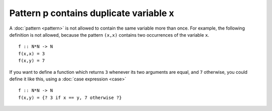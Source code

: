 Pattern p contains duplicate variable x
=======================================

A :doc:`pattern <pattern>` is not allowed to contain the same variable
more than once.  For example, the following definition is not allowed,
because the pattern ``(x,x)`` contains two occurrences of the variable ``x``.

::

   f :: N*N -> N
   f(x,x) = 3
   f(x,y) = 7

If you want to define a function which returns ``3`` whenever its two
arguments are equal, and ``7`` otherwise, you could define it like
this, using a :doc:`case expression <case>`

::

   f :: N*N -> N
   f(x,y) = {? 3 if x == y, 7 otherwise ?}
